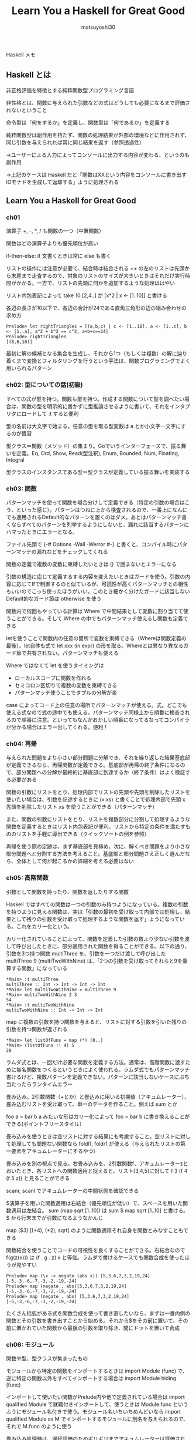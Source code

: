 #+title: Learn You a Haskell for Great Good
#+author: matsuyoshi30

Haskell メモ

** Haskell とは

   非正格評価を特徴とする純粋関数型プログラミング言語

   非性格とは、関数に与えられた引数などの式はどうしても必要になるまで評価されないということ

   命令型は「何をするか」を定義し、関数型は「何であるか」を定義する

   純粋関数型は副作用を持たず、関数の処理結果が外部の環境などに作用されず、同じ引数を与えられれば常に同じ結果を返す（参照透過性）

   →ユーザーによる入力によってコンソールに出力する内容が変わる、というのも副作用

   →上記のケースは Haskell だと「関数はXXという内容をコンソールに書き出すIOモナドを生成して返却する」ように処理される


** Learn You a Haskell for Great Good

*** ch01

    演算子 +, -, *, / も関数の一つ（中置関数）

    関数はどの演算子よりも優先順位が高い

    if-then-else: if 文書くときは常に else も書く

    リストの操作には注意が必要で、結合時は結合される ++ の左のリストは先頭から末尾まで走査するので、対象のリストのサイズが大きいときはそれだけ実行時間がかかる。一方で、リストの先頭に何かを追加するような処理ははやい

    リスト内包表記によって take 10 [2,4..] が [x*2 | x <- [1..10]] と書ける

    各辺の長さが10以下で、各辺の合計が24である直角三角形の辺の組み合わせの求め方

    #+begin_src
    Prelude> let rightTriangles = [(a,b,c) | c <- [1..10], a <- [1..c], b <- [1..a], a^2 + b^2 == c^2, a+b+c==24]
    Prelude> rightTriangles
    [(8,6,10)]
    #+end_src

    最初に解の候補となる集合を生成し、それから1つ（もしくは複数）の解に辿り着くまで変換とフィルタリングを行うという手法は、関数プログラミングでよく用いられるパターン

*** ch02: 型についての話(初級)

    すべての式が型を持つ。関数も型を持つ。作成する関数について型を調べたい場合は、関数の型を明示的に書かずに型推論させるように書いて、それをインタプリタにロードして :t すると便利

    型の名前は大文字で始まる。任意の型を取る型変数は a とか小文字一文字にするのが慣習

    型クラス＝関数（メソッド）の集まり。Goでいうインターフェースで、振る舞いを定義。Eq, Ord, Show, Read(型注釈), Enum, Bounded, Num, Floating, Integral

    型クラスのインスタンスである型＝型クラスが定義している振る舞いを実装する

*** ch03: 関数

    パターンマッチを使って関数を場合分けして定義できる（特定の引数の場合はこう、といった感じ）。パターンはつねに上から検査されるので、一番上になんにでも適用されるDefault的なパターンを置くのはダメ。あとはパターンマッチ書くならすべてのパターンを列挙するようにしないと、漏れに該当するパターンにハマったときにエラーとなる。

    ファイル先頭で {-# Options -Wall -Werror #-} と書くと、コンパイル時にパターンマッチの漏れなどをチェックしてくれる

    関数の定義で複数の変数に束縛したいときは () で囲まないとエラーになる

    引数の構造に応じて定義するする内容を変えたいときはガードを使う。引数の内容に応じてIfで制御するのと似ているが、可読性が高くパターンマッチとの相性もいいのでこっち使ったほうがいい。このとき細かく分けたガードに該当しないDefault的なガード節は otherwise を使う

    関数内で何回もやっている計算は Where で中間結果として変数に割り当てて使うことができる。そして Where の中でもパターンマッチ使えるし関数も定義できる

    letを使うことで関数内の任意の箇所で変数を束縛できる（Whereは関数定義の最後）。let自体も式で let xxx (in expr) の形を取る。Whereとは異なり異なるガード節で共有されない。パターンマッチも使える

    Where ではなくて let を使うタイミングは
    - ローカルスコープに関数を作れる
    - セミコロン区切りで複数の変数を束縛できる
    - パターンマッチ使うことでタプルの分解が楽

    case によってコード上の任意の場所でパターンマッチが使える。式。どこでも使える式なので式の途中でも使える。パターンマッチ同様上から順番に検査されるので順番に注意。といってもなんかおかしい順番になってるなってコンパイラが分かる場合はエラー出してくれる。便利！

*** ch04: 再帰

    与えられた問題をより小さい部分問題に分解でき、それを繰り返した結果基底部が定義できるなら、再帰関数が定義できる。基底部が再帰の終了条件になるので、部分問題への分解が最終的に基底部に到達するか（終了条件）はよく検証する必要がある

    関数の引数にリストをとり、処理内部でリストの先頭や先頭を削除したリストを使いたい場合は、引数を記述するときに (x:xs) と書くことで処理内部で先頭 x 先頭を削除したリスト xs を使うことができる（パターンマッチ）

    また、関数の引数にリストをとり、リストを複数部分に分割して処理するような関数を定義するときはリスト内包表記が便利。リストから特定の条件を満たすもののリストを手軽に導出できる（クイックソートの例を参照）

    再帰を使う際の定跡は、まず基底部を見極め、次に、解くべき問題をより小さな部分問題へと分割する方法を考えること。基底部と部分問題さえ正しく選んだなら、全体として何が起こるかの詳細を考える必要はない

*** ch05: 高階関数

    引数として関数を持ったり、関数を返したりする関数

    Haskell ではすべての関数は一つの引数のみ持つようになっている。複数の引数を持つように見える関数は、実は「引数の最初を受け取って内部では処理し、結果として残りの引数を受け取って処理するような関数を返す」ようになっている。これをカリー化という。

    カリー化されていることによって、関数を定義した引数の数より少ない引数を渡して呼び出したときに、部分適用された関数を得ることができる。以下の通り、引数を3つ持つ関数 multiThree を、引数を一つだけ渡して呼び出した multiThree 9 (multiTwoWithNine) は、「2つの引数を受け取ってそれらと9を乗算する関数」になっている

    #+begin_src
    *Main> :t multiThree
    multiThree :: Int -> Int -> Int -> Int
    *Main> let multiTwoWithNine = multiThree 9
    *Main> multiTwoWithNine 2 3
    54
    *Main> :t multiTwoWithNine
    multiTwoWithNine :: Int -> Int -> Int
    #+end_src

    map に複数の引数を持つ関数を与えると、リストに対する引数を引いた残りの引数を持つ関数が返される

    #+begin_src
    *Main> let listOfFuns = map (*) [0..]
    *Main> (listOfFuns !! 4) 5
    20
    #+end_src

    ラムダ式とは、一回だけ必要な関数を定義する方法。通常は、高階関数に渡すために無名関数をつくるというときによく使われる。ラムダ式でもパターンマッチ書けるけど、複数パターンを定義できない。パターンに該当しないケースにぶち当たったらランタイムエラー

    畳み込み。2引数関数（+とか）と畳込みに用いる初期値（アキュムレーター）、畳み込むリストを受け取って、単一のデータを作ること。例えば sum とか

    foo a = bar b a みたいな形はカリー化によって foo = bar b に書き換えることができる(ポイントフリースタイル）

    畳み込みを使うときは空リストに対する結果にも考慮すること。空リストに対して処理しても問題ない関数なら foldl1, foldr1 が使える（与えられたリストの第一要素をアキュムレーターにするやつ）

    畳み込みを別の視点で見る。右畳み込みを、2引数関数f、アキュムレーターzとおいたとき、各リストへの関数適用と捉えると、リスト[3,4,5]に対して f 3 (f 4 (f 5 z)) と見ることができる

    scanr, scanl でアキュムレーターの中間状態を確認できる

    $演算子を用いた関数適用は右結合（優先順位が低い）で、スペースを用いた関数適用は左結合。 sum (map sqrt [1..10]) は sum $ map sqrt [1..10] と書ける。$ から行末までが引数になるようなかんじ

    map ($3) [(+4), (*2), sqrt] のように関数適用それ自身を関数とみなすこともできる

    関数結合を使うことでコードの可視性を良くすることができる。右結合なので f(g(z(x))) は (f . g . z) x と等価。ラムダで書けるケースでも関数合成を使ったほうが見やすい

    #+begin_src
    Prelude> map (\x -> negate (abs x)) [5,3,6,7,3,2,19,24]
    [-5,-3,-6,-7,-3,-2,-19,-24]
    Prelude> map (negate . abs)[5,3,6,7,3,2,19,24]
    [-5,-3,-6,-7,-3,-2,-19,-24]
    Prelude> map (negate . abs) [5,3,6,7,3,2,19,24]
    [-5,-3,-6,-7,-3,-2,-19,-24]
    #+end_src

    たくさん括弧がある式を関数合成を使って書き直したいなら、まずは一番内側の関数とその引数を書き出すことから始める。それから$をその前に置いて、その前に置かれていた関数から最後の引数を取り除き、間にドットを置いて合成

*** ch06: モジュール

    関数や型、型クラスが集まったもの

    モジュールから特定の関数をインポートするときは import Module (func) で、逆に特定の関数以外をすべてインポートする場合は import Module hiding (func)

    インポートして使いたい関数がPrelude内や他で定義されている場合は import qualified Module で就職付きインポートして、使うときは Module.func というふうにモジュール名付きで使う。モジュール名いちいちめんどいなら import qualified Module as M でインポートするモジュールに別名を与えられるので、それで M.func のように使う

    畳み込み処理時は、遅延評価のためギリギリまでアキュムレーターは評価されず、また後で使うために中間結果を保持しておくので大きいリストだとスタックオーバーフローが起きる。畳み込み時には遅延評価ではなくて正格評価がしたい！というときは Data.List の foldl' という関数を使う

    Maybe 型。なにもないときは Nothing 、値を持つときは Just X。 Rust の Option

*** ch07: 型、型クラス

    data キーワードを使って新しいデータ型を定義できる（データ宣言）。 data Bool = True | False とか。data 型名 = 値コンストラクタ... で、型名、値インスタンスは大文字から始める

    data Shape = Circle Float Float Float | Rectangle Float Float Float Float

    Circle 値コンストラクタは3つのフィールドを受け取る、と読む

    関数と同じように自作モジュールから自作クラスをエクスポートできる。値コンストラクタもエクスポートする場合はクラス名の後ろに () で値コンストラクタを書く。あるクラスの値コンストラクタをすべてエクスポートする場合は (..) をつける

    逆に値コンストラクタをエクスポートしないで代わりに補助関数を提供することで、内部実装を隠蔽し型の抽象度を上げることができる。Data.Mapなんかはそう。かわりに fromList のような補助関数が提供されている

    型コンストラクタ＝型を引数にとって新しい型を導出する。data Maybe a = Nothing | Just a とか。型を基準に一個持ち上げるイメージ。型コンストラクタは型ではないので注意

    データ宣言には型クラス制約をつけない（結局その宣言したデータ型をつかう関数において、型クラス制約が必要ならつけないといけないので、データ宣言につけるうまみがないため）

    特定の型クラスはインスタンス宣言が自動導出できる。 instance Eq X where ... とか書かなくても data X = ... deriving (Eq) で自動導出可能

    代数データ型のデータ宣言を使うことで列挙型が作れる。Enum, Bounded型クラスが便利。

    型シノニム（型同義名）。[Char] と String のようなやつ。type String = [Char] （新しいデータ型を宣言しているわけではない）。Stringに型シノニムを与えて使うことで、プログラム内でそれが示す意味をわかりやすくすることができる

    型シノニムも型引数を取れる。type AssocList k v = [(k, v)]。型引数を部分適用させて新しい型コンストラクタを作ることもできる。関数を呼ぶときに引数の数が足りないと、残りの引数を取る新しい関数が返ってくるように、型コンストラクタに型引数を一部しか与えないと、残りの型引数を取る型コンストラクタが返る

    型引数を2つとるEitherを使うことで、Maybeだけでは不十分なケースに対応できる。data Either a b = Left a | Right b deriving (Eq, Ord, Read, Show)

    自身の型をフィールドに持つデータ型も作れる（リストなど）

**** 型クラス中級講座

     独自の型クラスを作ってそのインスタンスを手動で作成する方法

     ある型Tがある型クラスCのインスタンスであるとは、型クラスCが定義する関数（メソッド）たちを型Tに対して使える、ということを意味する

     class Eq a where ... の形で作成。新しい型クラスを定義するのがclassで、型を型クラスのインスタンスにするのがinstance

     ある型クラスのサブクラスである型クラスを作ることもできる。Numの例だと冒頭に class (Eq a) => Num a where ... と書かれている。これは「ある型aをNumインスタンスにするならまずそいつはEqインスタンスじゃなきゃダメやで」ということ。型クラス宣言に型クラス制約つける

     型クラスのインスタンスが何者かを知りたければ、GHCiで:info YourTypeClassと打つ

**** Functor 型クラス

     全体を写せる（map over、変換を施す）ものの型クラス

     #+begin_src
     class Functor f where
         fmap :: (a -> b) -> f a -> f b
     #+end_src

     f は一つの型引数を取る型コンストラクタ（Maybe Intは具体型、Maybeは型コンストラクタ）。fmapは「ある型aから別の型bへの関数」と「ある型aに適用されたファンクター値」を受け取り、「ある型bに適用されたファンクター値」を返す

     #+begin_src
     map :: (a -> b) -> [a] -> [b]
     #+end_src

     map はある型から別の型への変換関数とある型のリストを取り、別の型のリストを返す。これはリストに対するfmap。以下の [] はリストに対する型コンストラクタ

     #+begin_src
     instance Functor [] where
         fmap = map
     #+end_src

     Maybe は Functor（多分？）

     Either は型引数を2つ取るから Functor じゃないと思いきや、 left だけ型引数の中に入れて自由引数を残す状態にして定義されている（Control.Monad.Instance）

     #+begin_src
     instance Functor (Either a) where
         fmap f (Right x) = Right (f x)
         fmap f (Left x) = Left x
     #+end_src

     型はラベルで、型それ自体にも種類という型がある。:kで型の種類を確認できる（:tで値の型確認）。方は値のラベルで、種類は型のラベル
